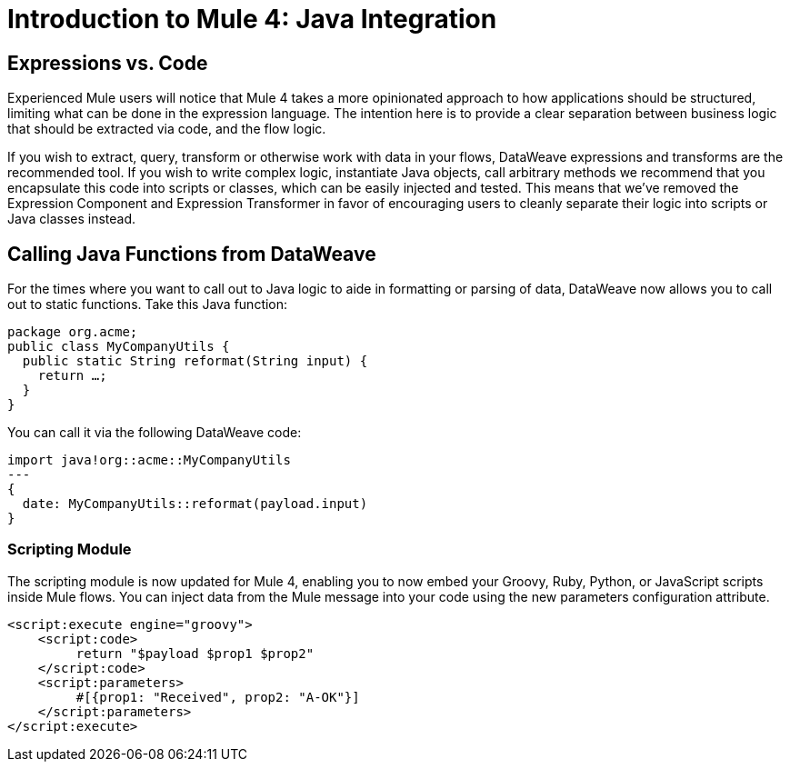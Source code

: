 = Introduction to Mule 4: Java Integration

== Expressions vs. Code
Experienced Mule users will notice that Mule 4 takes a more opinionated approach to how applications should be structured,
limiting what can be done in the expression language.
The intention here is to provide a clear separation between business logic that should be extracted via code, and the flow logic.

If you wish to extract, query, transform or otherwise work with data in your flows, DataWeave expressions and
transforms are the recommended tool. If you wish to write complex logic, instantiate Java objects, call arbitrary methods
we recommend that you encapsulate this code into scripts or classes, which can be easily injected and tested.
This means that we've removed the Expression Component and Expression Transformer in favor of encouraging users to cleanly separate
their logic into scripts or Java classes instead.

== Calling Java Functions from DataWeave

For the times where you want to call out to Java logic to aide in formatting or parsing of data, DataWeave now allows you to call out to static functions. Take this Java function:
[source,Java,linenums]
----
package org.acme;
public class MyCompanyUtils {
  public static String reformat(String input) {
    return …;
  }
}
----
You can call it via the following DataWeave code:
[source,DataWeave,linenums]
----
import java!org::acme::MyCompanyUtils
---
{
  date: MyCompanyUtils::reformat(payload.input)
}
----

// == Calling Java Components From Flows
// TODO

=== Scripting Module
The scripting module is now updated for Mule 4, enabling you to now embed your Groovy, Ruby, Python, or JavaScript scripts inside Mule flows. You can inject data from the Mule message into your code using the new parameters configuration attribute.

[source,XML,linenums]
----
<script:execute engine="groovy">
    <script:code>
         return "$payload $prop1 $prop2"
    </script:code>
    <script:parameters>
         #[{prop1: "Received", prop2: "A-OK"}]
    </script:parameters>
</script:execute>
----
